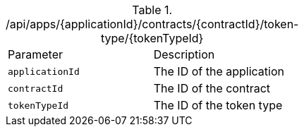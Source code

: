 .+/api/apps/{applicationId}/contracts/{contractId}/token-type/{tokenTypeId}+
|===
|Parameter|Description
|`+applicationId+`
|The ID of the application
|`+contractId+`
|The ID of the contract
|`+tokenTypeId+`
|The ID of the token type
|===
